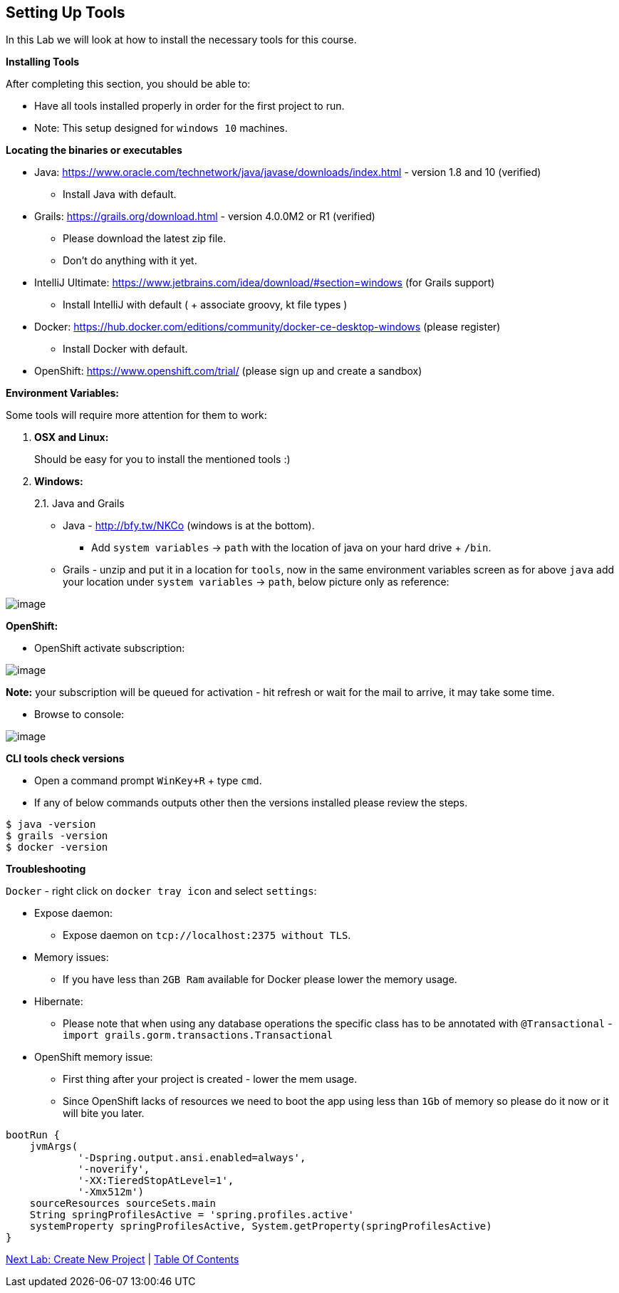 [[setting-up-tools]]
== Setting Up Tools

In this Lab we will look at how to install the necessary tools for this course.

*Installing Tools*

After completing this section, you should be able to:

* Have all tools installed properly in order for the first project to run.

* Note: This setup designed for `windows 10` machines.

*Locating the binaries or executables*

* Java: https://www.oracle.com/technetwork/java/javase/downloads/index.html - version 1.8 and 10 (verified)
    ** Install Java with default.
* Grails: https://grails.org/download.html - version 4.0.0M2 or R1 (verified)
    ** Please download the latest zip file.
    ** Don't do anything with it yet.
* IntelliJ Ultimate: https://www.jetbrains.com/idea/download/#section=windows (for Grails support)
    ** Install IntelliJ with default ( + associate groovy, kt file types )
* Docker: https://hub.docker.com/editions/community/docker-ce-desktop-windows (please register)
    ** Install Docker with default.
* OpenShift: https://www.openshift.com/trial/ (please sign up and create a sandbox)

*Environment Variables:*

Some tools will require more attention for them to work:

1.  *OSX and Linux:*
+
Should be easy for you to install the mentioned tools :)
2.  *Windows:*
+
2.1. Java and Grails

- Java - http://bfy.tw/NKCo (windows is at the bottom).
    ** Add `system variables` -> `path` with the location of java on your hard drive + `/bin`.
- Grails - unzip and put it in a location for `tools`, now in the same environment variables screen as for above `java` add your location under `system variables` -> `path`, below picture only as reference:

image::images/grails-env.PNG[image]

*OpenShift:*

- OpenShift activate subscription:

image::images/openshift-sub.PNG[image]

*Note:* your subscription will be queued for activation - hit refresh or wait for the mail to arrive, it may take some time.

- Browse to console:

image::images/openshift-catalog.PNG[image]

*CLI tools check versions*

- Open a command prompt `WinKey+R` + type `cmd`.
- If any of below commands outputs other then the versions installed please review the steps.

[source,shell]
----
$ java -version
$ grails -version
$ docker -version
----

*Troubleshooting*

`Docker` - right click on `docker tray icon` and select `settings`:

- Expose daemon:
    ** Expose daemon on `tcp://localhost:2375 without TLS`.
- Memory issues:
    ** If you have less than `2GB Ram` available for Docker please lower the memory usage.
- Hibernate:
    ** Please note that when using any database operations the specific class has to be annotated with `@Transactional` - `import grails.gorm.transactions.Transactional`

- OpenShift memory issue:
    ** First thing after your project is created - lower the mem usage.
    ** Since OpenShift lacks of resources we need to boot the app using less than `1Gb` of memory so please do it now or it will bite you later.

[shell, groovy]
----
bootRun {
    jvmArgs(
            '-Dspring.output.ansi.enabled=always',
            '-noverify',
            '-XX:TieredStopAtLevel=1',
            '-Xmx512m')
    sourceResources sourceSets.main
    String springProfilesActive = 'spring.profiles.active'
    systemProperty springProfilesActive, System.getProperty(springProfilesActive)
}
----

link:1-Create-New-Project.adoc[Next Lab: Create New Project] | link:0-Readme.adoc[Table Of Contents]
